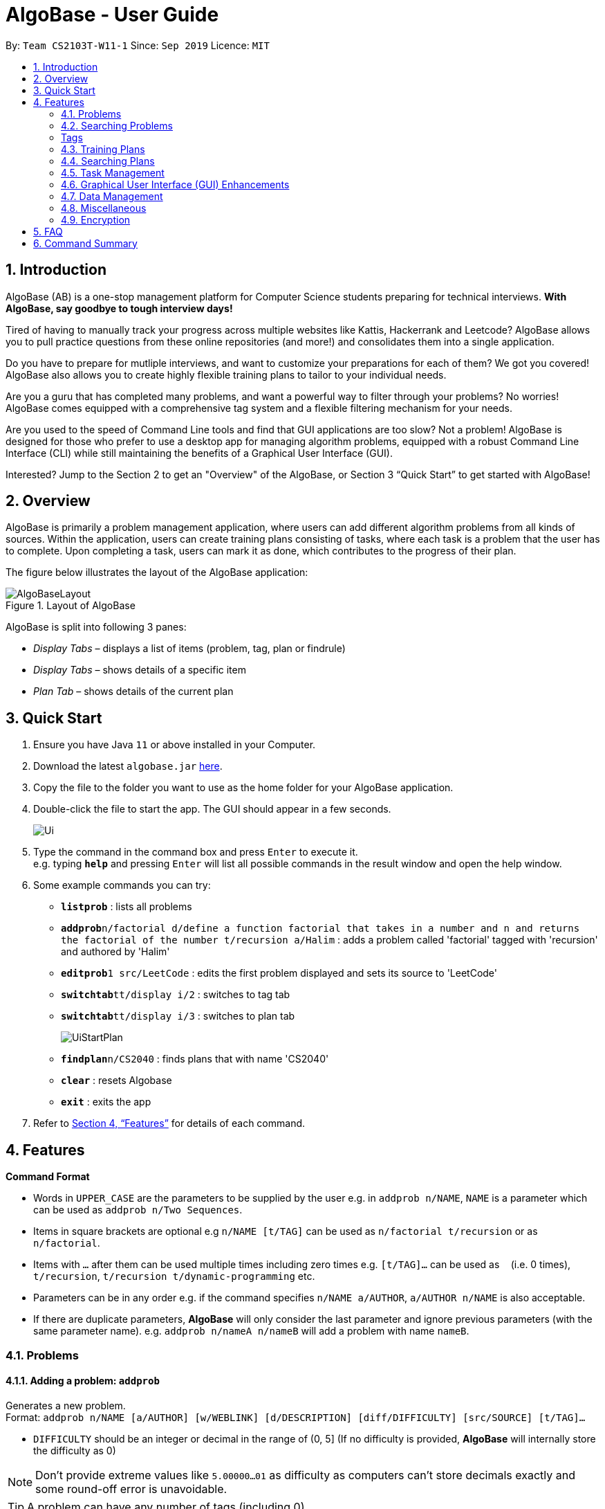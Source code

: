 = AlgoBase - User Guide
:site-section: UserGuide
:toc:
:toc-title:
:toc-placement: preamble
:sectnums:
:imagesDir: images
:stylesDir: stylesheets
:xrefstyle: full
:experimental:
ifdef::env-github[]
:tip-caption: :bulb:
:note-caption: :information_source:
endif::[]
:repoURL: https://github.com/AY1920S1-CS2103T-W11-1/main

By: `Team CS2103T-W11-1`      Since: `Sep 2019`      Licence: `MIT`

== Introduction

AlgoBase (AB) is a one-stop management platform for Computer Science students preparing for technical interviews.
**With AlgoBase, say goodbye to tough interview days!**

Tired of having to manually track your progress across multiple websites like Kattis, Hackerrank and Leetcode?
AlgoBase allows you to pull practice questions from these online repositories (and more!)
and consolidates them into a single application.

Do you have to prepare for mutliple interviews, and want to customize your preparations for each of them?
We got you covered! AlgoBase also allows you to create highly flexible training plans to tailor to your individual needs.

Are you a guru that has completed many problems, and want a powerful way to filter through your problems? No worries!
AlgoBase comes equipped with a comprehensive tag system and a flexible filtering mechanism for your needs.

Are you used to the speed of Command Line tools and find that GUI applications are too slow? Not a problem! AlgoBase is designed for those who prefer to use a desktop app for managing algorithm problems,
equipped with a robust Command Line Interface (CLI) while still maintaining the benefits of a Graphical User Interface (GUI).

Interested? Jump to the Section 2 to get an "Overview" of the AlgoBase, or Section 3 “Quick Start” to get started with AlgoBase!

// tag::overview[]
== Overview

AlgoBase is primarily a problem management application, where users can add different algorithm problems from all kinds of sources.
Within the application, users can create training plans consisting of tasks, where each task is a problem that the user has to complete.
Upon completing a task, users can mark it as done, which contributes to the progress of their plan.

The figure below illustrates the layout of the AlgoBase application:

.Layout of AlgoBase
image::gui/AlgoBaseLayout.png[]

AlgoBase is split into following 3 panes:

** _Display Tabs_ – displays a list of items (problem, tag, plan or findrule)
** _Display Tabs_  – shows details of a specific item
** _Plan Tab_ – shows details of the current plan

// end::overview[]

== Quick Start

.  Ensure you have Java `11` or above installed in your Computer.
.  Download the latest `algobase.jar` link:{repoURL}/releases[here].
.  Copy the file to the folder you want to use as the home folder for your AlgoBase application.
.  Double-click the file to start the app. The GUI should appear in a few seconds.
+
image::Ui.png[]
+
.  Type the command in the command box and press kbd:[Enter] to execute it. +
e.g. typing *`help`* and pressing kbd:[Enter] will list all possible commands in the result window and open the help window.
.  Some example commands you can try:

* *`listprob`* : lists all problems
* **`addprob`**`n/factorial d/define a function factorial that takes in a number and n and returns the factorial of the number t/recursion a/Halim` : adds a problem called 'factorial' tagged with 'recursion' and authored by 'Halim'
* **`editprob`**`1 src/LeetCode` : edits the first problem displayed and sets its source to 'LeetCode'
* **`switchtab`**`tt/display i/2` : switches to tag tab
* **`switchtab`**`tt/display i/3` : switches to plan tab
+
image::UiStartPlan.png[]
+
* **`findplan`**`n/CS2040` : finds plans that with name 'CS2040'
* **`clear`** : resets Algobase
* *`exit`* : exits the app

.  Refer to <<Features>> for details of each command.

[[Features]]
== Features

====
*Command Format*

* Words in `UPPER_CASE` are the parameters to be supplied by the user e.g. in `addprob n/NAME`, `NAME` is a parameter which can be used as `addprob n/Two Sequences`.
* Items in square brackets are optional e.g `n/NAME [t/TAG]` can be used as `n/factorial t/recursion` or as `n/factorial`.
* Items with `…`​ after them can be used multiple times including zero times e.g. `[t/TAG]...` can be used as `{nbsp}` (i.e. 0 times), `t/recursion`, `t/recursion t/dynamic-programming` etc.
* Parameters can be in any order e.g. if the command specifies `n/NAME a/AUTHOR`, `a/AUTHOR n/NAME` is also acceptable.
* If there are duplicate parameters, *AlgoBase* will only consider the last parameter and ignore previous parameters (with the same parameter name). e.g. `addprob n/nameA n/nameB` will add a problem with name `nameB`.
====

=== Problems

==== Adding a problem: `addprob`

Generates a new problem. +
Format: `addprob n/NAME [a/AUTHOR] [w/WEBLINK] [d/DESCRIPTION] [diff/DIFFICULTY] [src/SOURCE] [t/TAG]...`

* `DIFFICULTY` should be an integer or decimal in the range of (0, 5] (If no difficulty is provided, *AlgoBase* will internally store the difficulty as 0)

[NOTE]
Don't provide extreme values like `5.00000...01` as difficulty as computers can't store decimals exactly and some round-off error is unavoidable.

[TIP]
A problem can have any number of tags (including 0)

Examples:

* `addprob n/Sequences a/Tung Kam Chuen w/https://open.kattis.com/problems/sequences d/Find the sum of the number of inversions of the 2k sequences, modulo 1000000007 (109+7). diff/3.0 src/Kattis t/recursion`

==== Deleting a problem : `deleteprob`

Deletes an existing problem. +
Format: `deleteprob INDEX [f/]`

* Deletes the problem at the specified `INDEX`.
* The index refers to the index number shown in the displayed problem list.
* The index *must be a positive integer* 1, 2, 3, ...
* The command will fail if the problem identified by `INDEX` is used in some task(s) in existing plans.
Add `f/` to force AlgoBase to delete all tasks associated with the problem.

Examples:

* `listprob` +
`deleteprob 2` +
Deletes the 2nd problem in the displayed list.
* `findprob n/factorial` +
`deleteprob 1` +
Deletes the 1st problem in the results of the `findprob` command.

==== Editing a problem : `editprob`

Edits an existing problem. +
Format: `editprob INDEX [n/NAME] [d/DESCRIPTION] [a/AUTHOR]  [t/TAG]...`

* Edits the problem at the specified `INDEX`. The index refers to the index number shown in the displayed problem list. The index *must be a positive integer* 1, 2, 3, ...
* At least one of the optional fields must be provided.
* Existing values will be updated to the input values.
* When editing tags, the existing tags of the problem will be removed i.e adding of tags is not cumulative.
* You can remove all the problem's tags by typing `t/` without specifying any tags after it.

Examples:

* `editprob 1 a/John Doe` +
Edits the author of the 1st problem to be `John Doe` respectively.
* `editprob 2 n/permutations t/` +
Edits the name of the 2nd problem to be `permutations` and clears all existing tags.

==== Listing all problems : `listprob`

Displays a list of all existing problems. +
Format: `listprob`

// tag::sort[]

==== Sorting problems: `sortprob`

Sorts the current list of results by a specified order and direction. +
Format: `sortprob m/METHOD [ord/ORDER]`

* `METHOD` can be `name`, `author`, `weblink`, `difficulty` or `source`.
* `ORDER` can be `ascend` or `descend` representing ascending and descending order. The default is in ascending order.
* String-based values (i.e. `name`, `author`, etc.) are sorted alphabetically.

[NOTE]
If sorted by ascending order (i.e. the default order), empty fields will have the highest priority, which means if you execute `sortprob m/weblink`, the first few results would be (if any) without web links.

Examples:

* `sortprob m/name`
Sorts the current list of problems in ascending order of names.
* `sortprob m/author ord/descend`
Sorts the current list of problems in descending order of author names.
* `sortprob m/difficulty ord/ascend`
Sorts the current list of problems from lowest to highest difficulty.

// end::sort[]

=== Searching Problems

// tag::find[]

==== Locating problems: `findprob`

Finds problems fulfilling all provided constraints. +
Format: `findprob [n/NAME] [a/AUTHOR] [d/DESCRIPTION] [src/SOURCE] [diff/LOWER_BOUND-UPPER_BOUND] [t/TAG]...`

[NOTE]
When providing the search restrictions, you should ensure that keywords are non-blank and difficulty range is valid (as specified in `addprob` command). Also at least one search restriction should be provided.

* Name
** is case-insensitive. e.g. `henz` will match `Henz`
** is considered a match as long as one word matches. (e.g. `Henz Ben` matches both `Martin Henz` and `Ben Leong`)
** is matched word by word. e.g. `hello` will match `hello world` but not `helloworld`
* Author requires an exact match.
* Description
** is case-insensitive
** is matched word by word
** is considered as a match only when the problem's description includes all words in the constraint. e.g. `wordA wordB` matches `wordC wordB wordA` not `wordD wordA`

[NOTE]
Words are separated by empty spaces. Thus if we have a sentence "Hello, world!", we have two words `Hello,` and `world!`.

* Source requires an exact match.
* Tag
** Constraints are separated by spaces. (e.g. `findprob t/Recursion Brute-Force` will display all problems with both tag `Recursion` and `Brute-Force`)
** Constraint tag set is a subset of matching problems. (e.g. `findprob t/Recursion Brute-Force` will match problem with tags `Recursion`+`Brute-Force`+`Playful` but not `Recursion`+`Adhoc`)
** Two tags are considered equal only when their tag strings are exactly matched.
* Difficulty
** matches problems with `LOWER_BOUND \<= difficulty \<= UPPER_BOUND`

[TIP]
If you want to match problems with exact difficulty `1.5`, please use `diff/1.5-1.5`. +
If you want to match problems with with difficulty no lower than `1.5`, please use `diff/1.5-5.0` because `5.0` is the upper limit of difficulty.

[NOTE]
Ensure that `-` only appears once as the connective between two bounds (i.e. negative difficulty is not allowed, as mentioned before). Otherwise the command is considered invalid.

Examples:

* `findprob n/Sequences` +
Returns any problem with word `Sequences` (case-insensitive) in its name.
* `findprob t/algorithm diff/2.0-4.0` +
Returns any problem with `algorithm` as one of its tags **AND** with a difficulty between 2.0 and 4.0 (inclusive).
* `findprob a/Hentin Marz src/Kattis` +
Returns any problem from `Kattis` that's authored by `Hentin Marz`.

// end::find[]

// tag::findrule[]

==== Storing a problem-finding rule: `addfindrule`

Saves a problem-finding rule from provided constraints. +
Format: `addfindrule RULE_NAME [n/NAME] [a/AUTHOR] [d/DESCRIPTION] [src/SOURCE] [diff/LOWER_BOUND-UPPER_BOUND] [t/TAG]...` +
Alias: `afr`

[TIP]
The feature of storing/applying a problem-finding rule is complementary to the plan and tag feature: both tag and plan requires you to categorize problems one by one manually. If you simply want to "keep a list of problems" that fulfills certain conditions, say "algorithm questions of medium difficulty" or "graph theory questions from Kattis", you may store these rules using `addfindrule` and `apply` them later. Unlike plans, as you add new questions to AlgoBase, so long as the new questions fulfill the search rule, they will show up if you `apply` that rule.

[NOTE]
The rules for constraints are the same as those described in `findprob` command.

Examples:

* `addfindrule MediumDiffAlgo t/algorithm diff/2.0-4.0` +
Adds a new find rule named `MediumDiffAlgo` that when applied, returns any problem with `algorithm` as one of its tags AND with a difficulty between 2.0 and 4.0 (inclusive).
* `addfindrule Kattis src/Kattis` or `afr Kattis src/Kattis` +
Adds a new find rule named `Kattis` that when applied, returns any problem from `Kattis`.

==== Applying a problem-finding rule: `apply`

Applies a problem-finding rule. +
Format: `apply INDEX`

* Applies the find rule at the specified `INDEX`.
* The index refers to the index number shown in the displayed find rule list.
* The index *must be a positive integer* 1, 2, 3, ...

[TIP]
You can find problem-finding rules that you can `apply` with in the "Find Rules" panel by clicking on the "Find Rules" tab.

image::apply_tip_find_rule_tab.png[]

[NOTE]
`apply` a problem-finding rule is essentially the same as executing a pre-filled `findprob` command.

Examples:

* `apply 2` +
Applies the 2nd find rule in the displayed list.

==== Deleting a problem-finding rule: `deletefindrule`

Deletes a problem-finding rule. +
Format: `deletefindrule INDEX` +
Alias: `dfr`

* Deletes the find rule at the specified `INDEX`.
* The index refers to the index number shown in the displayed find rule list.
* The index *must be a positive integer* 1, 2, 3, ...

Examples:

* `deletefindrule 2` or `dfr 2` +
Deletes the 2nd find rule in the displayed list.

// end::findrule[]

// tag::tag[]
[Tags]
=== Tags

==== Creating new tags: `addtag`

Generates a new tag. +
Format: `addtag t/NAME`

Examples:

* `addtag t/sssp`

==== Listing tags: `listtag`

Displays a list of all existing tags. +
Format: `listtag`

==== Deleting current tags: `deletetag`

Deletes an existing tag. +
Format: `deletetag INDEX`

Examples:

* `deletetag 1`

==== Editing tags: `edittag`

Edits an existing tag. +
Format: `edittag INDEX t/NAME`

Examples:

* `edittag 1 t/difficult`

// end::tag[]

=== Training Plans

Training plans consist of wrapped-up problems which we call `task` s.

==== Adding a plan: `addplan`

Generates a new plan. +
Format: `addplan n/NAME [d/DESCRIPTION] [start/START_DATE] [end/END_DATE]`

* Plans cannot have duplicate names.
* `START_DATE` and `END_DATE` should be in the format of `yyyy-MM-dd`
* `START_DATE` should be before or equal to `END_DATE`.
* `START_DATE` will be `LocalDate#now()` if not specified, and `END_DATE` will be one month from `START_DATE` if not specified.

Examples:

* `addplan n/CS2040 d/past year questions in practical exams start/2019-01-01 end/3019-12-12`

==== Deleting a plan : `deleteplan`

Deletes an existing plan. +
Format: `deleteplan INDEX`

* Deletes the plan at the specified `INDEX`.
* The index refers to the index number shown in the displayed plan list.
* The index *must be a positive integer* 1, 2, 3, ...

Examples:

* `listplan` +
`deleteplan 2` +
Deletes the 2nd problem in the displayed list.
* `findplan n/CS2040` +
`delete 1` +
Deletes the 1st problem in the results of the `findplan` command (will be introduced in the next section).

==== Editing a plan : `editplan`

Edits an existing plan. +
Format: `editplan INDEX [n/NAME] [d/DESCRIPTION] [start/START_DATE] [end/END_DATE]`

* Edits the plan at the specified `INDEX`. The index refers to the index number shown in the displayed plan list. The index *must be a positive integer* 1, 2, 3, ...
* At least one of the optional fields must be provided.
* Existing values will be updated to the input values.
* `START_DATE` should be before or equal to `END_DATE`.

Examples:

* `editplan 1 d/past year questions of sit-in labs` +
Edits the description of the 1st plan to be `past year questions of sit-in labs` respectively.
* `editplan 2 start/2019-08-13` +
Edits the starting date of the 2nd plan to be `2019-08-13`.

==== Listing all plans : `listplan`

Displays a list of all existing plans. +
Format: `listplan`

=== Searching Plans

==== Locating plans: `findplan`

Finds plans fulfilling all provided constraints. +
Format: `findplan [n/NAME] [d/DESCRIPTION] [start/RANGE_START] [end/RANGE_END] [task/TASK_NAME]`

* Name
** is case-insensitive.
** is considered a match as long as one word matches.
** is matched word by word.
* Description
** is case-insensitive
** is matched word by word
** is considered as a match only when the problem's description includes all words in the constraint.
* Start and end range
** is considered a match when there exist overlaps in time. (e.g. a plan with start date of `2019-01-01` and end date of `2019-03-03` matches a plan with start date of `2019-02-02` and end date of `2019-04-04`)
** both `RANGE_START` and `RANGE_END` should be specified.
** `RANGE_START` should be before or equal to `RANGE_END`.
* Task name
** is case-sensitive.
** is matched word by word.
** is considered a match only when there is a task whose name is exactly the same as the given task name.

// tag::task[]
=== Task Management

==== Adding a new task to a plan: `addtask`

Adds a task to a specified plan. +
Format: `addtask plan/PLAN_INDEX prob/PROBLEM_INDEX [due/DUE_DATE]`

* `DUE_DATE` should be in between plan's `startDate` and `endDate` (inclusive).

Examples:

* `addtask plan/1 prob/1 due/2019-12-12`

==== Copying a task from one plan to another: `copytask`

Copies a specified task from one plan to another. +
Format: `copytask task/TASK_INDEX from/PLAN_INDEX to/PLAN_INDEX`

* Task identified by `TASK_INDEX` should have a due date in between plan's `startDate` and `endDate` (inclusive).

Examples:

* `copytask task/1 from/1 to/2`

==== Deleting a task from a plan: `deletetask`

Deletes a specified task from a specified plan. +
Format: `deletetask plan/PLAN_INDEX task/TASK_INDEX`

Examples:

* `deletetask plan/1 task/1`

==== Marking a task as done: `donetask`

Marks a specified task in a specified plan as done. +
Format: `donetask plan/PLAN_INDEX task/TASK_INDEX`

Examples:

* `donetask plan/1 task/1`

==== Editing due date of a task from a plan: `edittask`

Edits the due date of a specified task from a specified plan. +
Format: `edittask plan/PLAN_INDEX task/TASK_INDEX due/DUE_DATE`

* `DUE_DATE` should be in between plan's `startDate` and `endDate` (inclusive).

Examples:

* `edittask plan/1 task/1 due/2019-12-12`

==== Marking a task as undone: `undonetask`

Marks a specified task in a specified plan as undone. +
Format: `undonetask plan/PLAN_INDEX task/TASK_INDEX`

Examples:

* `undonetask plan/1 task/1`

==== Moving a task from one plan to another: `movetask`

Moves a specified task from a specified plan to another. +
Format: `movetask task/TASK_INDEX from/PLAN_INDEX to/PLAN_INDEX`

* Task identified by `TASK_INDEX` should have a due date in between plan's `startDate` and `endDate` (inclusive).

Examples:

* `movetask task/1 from/1 to/2`

==== Setting the plan to be used in main display: `setplan`

Sets a specified plan as the current display plan. +
Format: `setplan PLAN_INDEX`

Examples:

* `setplan 10`
// end::task[]

// tag::gui[]
=== Graphical User Interface (GUI) Enhancements

AlgoBase currently supports several GUI features with an intuitive layout, including the following:

* Opening, Closing and Switching between Tabs
* Editing a Problem / Plan
* Deleting a Problem / Plan

==== Tabs

There are 3 types of tabs in AlgoBase. 2 of them, Display and Details tabs, are illustrated in the figure below.

.Types of tabs and their usage
image::gui/TabsOverview1.png[width="70%"]


* **Display tabs** give a high level overview of the contents of a list of items
(e.g. a list of _problems_ / _tags_ / _plans_ / _findrules_).
* **Details tabs** give a more detailed description of an item in a display tab.

Much like tabs you see in other applications, tabs in AlgoBase work the same way:

* Switch Tab – Click on a tab to switch tabs
* Open Tab – Double click on an item in the Display tab to open it in the Details tab
* Close Tab – Click on the `x` button next to a Details tab to close it.

[NOTE]
Display Tabs cannot be closed.

==== Editing a Problem / Plan

The following steps show how a user can edit problems or plans from the GUI.

Step 1: Select the problem / plan you want to delete by double clicking on it.

.Plan with name "Data Structures" is opened.
image::gui/EditPlanUiAction0Annotated.png[width="70%"]

Step 2: Make changes to the problem / plan by editing the fields directly.

.The name and start date of the plan are modified.
image::gui/EditPlanUiAction1Annotated.png[width="70%"]

Step 3: Save changes to the problem / plan by clicking on the _Edit Problem_ / _Edit Plan_ button.

.The plan is successfully edited.
image::gui/EditPlanUiAction2Annotated.png[width="70%"]

[NOTE]
The _Edit Plan_ Button cannot be clicked if there are no changes made to the plan.

==== Deleting a Problem / Plan

The following steps show how a user can delete problems or plans from the GUI.

Step 1: Select the problem / plan you want to delete by double clicking on it.

.Problem with name "Sequences" is opened.
image::gui/DeleteProblemUiAction0Annotated.png[width="70%"]

Step 2: Click on the red _Delete Problem_ / _Delete Plan_ button at the bottom right.
To prevent accidental deletion, a warning dialog will appear to confirm if you would like to delete the item.
Click on the _"confirm"_ button.

.Warning Dialog to confirm problem being deleted.
image::gui/DeleteProblemUiAction1Annotated.png[width="70%"]

Step 3: Click on _Confirm_.

.The problem is successfully deleted.
image::gui/DeleteProblemUiAction2Annotated.png[width="70%"]

// end::gui[]
// tag::tab[]

==== Switching Tabs: `switchtab`

.Demonstration of the `SwitchTab` command
image::gui/SwitchTabCommand.png[width="70%"]

Switches between tabs in the GUI +
Format: `switchtab tt/TAB_TYPE i/TAB_INDEX` +
Format: `st tt/TAB_TYPE i/TAB_INDEX`

* Tab Type
** can be **display** or **details**
** Alternatively, **display** and **details** can be replaced by **1** and **2** respectively

Examples:

* `switchtab tt/display i/3` – Switches to the third **display** tab (i.e. _plans_ tab).
* `st tt/1 i/3` – Same effects as the previous command but in a shorter format.
* `switchtab tt/details i/3` – Switches to the third **details** tab
* `st tt/2 i/3` – Same effects as the previous command but in a shorter format.


==== Opening Tabs: `opentab`

.Demonstration of the `OpenTab` command
image::gui/OpenTabCommand.png[width="70%"]

Opens a new **Details** tab in the GUI +
Format: `opentab m/MODEL_TYPE i/MODEL_INDEX` +
Format: `ot m/MODEL_TYPE i/MODEL_INDEX`


* Model Type
** can be _problem_, _tag_, _plan_ and _findrule_
** Alternatively, _problem_, _tag_, _plan_ and _findrule_ can be replaced by _1_, _2_, _3_ and _4_ respectively

Examples:

* `opentab m/problem i/2` – Opens the 2nd problem in the list of problems.
* `ot m/1 i/2` – Same effects as the previous command but in a shorter format.
* `opentab m/plan i/3` – Opens the 3nd plan in the list of plans.
* `ot m/3 i/3` – Same effects as the previous command but in a shorter format.

==== Closing Tabs: `closetab`
Closes a **details** tab in the GUI +
Format: `closetab i/DETAILS_TAB_INDEX` +
Format: `ct i/DETAILS_TAB_INDEX`

Examples:

* `closetab i/3` – Closes the third **details** tab
* `ct i/1` – Same effects as the previous command but in a shorter format.
// end::tab[]

=== Data Management

==== Importing data: `import`

Imports external data of a specified format (e.g. JSON) into local storage. +
Format: `import format/FORMAT path/FILE_PATH`

* Format can only be `JSON`.
* File path refers to the relative path of the input file.

Examples:

* `import format/json path/./steven_halim_secret.json`

==== Exporting data: `export`

Exports data into a specified format (e.g. JSON). +
Format: `export format/FORMAT path/DIRECTORY_PATH`

* Format can only be `JSON`.
* Directory path refers to the relative path of the directory to store the output file.

Examples:

* `export format/json path/.`

=== Miscellaneous

==== Viewing help : `help`

List all possible commands or find command usage using the command word. +
Format: `help [COMMAND_WORD]`

* `help`
Shows all possible commands.
* `help addprob`
Shows command usage for `addprob` command.

[NOTE]
`help` command only searches commands' full command word. (i.e. aliases is not supported by `help`)

==== Clearing all entries : `clear`

Clears all entries from AlgoBase. +
Format: `clear`

==== Exiting the program : `exit`

Exits the program. +
Format: `exit`

==== Navigating the command history

You can press kbd:[↑] to navigate back or kbd:[↓] to navigate forward in the command history.

==== Saving the data

AlgoBase data is saved in the hard disk automatically after any command that changes the data. +
There is no need to save manually.

=== Encryption

==== Encrypting data files `[coming in v2.0]`

== FAQ

*Q*: How do I transfer my data to another Computer? +
*A*: Install the app in the other computer and overwrite the empty data file it creates with the file that contains the data of your previous AlgoBase folder.

== Command Summary
* Problems
** *Add Problem* `addprob n/NAME [d/DESCRIPTION] [a/AUTHOR] [t/TAG]...` +
e.g. `addprob  n/factorial d/define a function factorial that takes in a number n and returns the factorial of the number t/recursion a/Wee Han`
** *List Problems* : `listprob` +
** *Edit Problems* : `editprob INDEX [d/DESCRIPTION] [a/AUTHOR] [t/TAG]...` +
e.g. `editprob 2 n/permutations t/`
** *Delete Problem* : `deleteprob INDEX` +
e.g. `deleteprob 3`
** *Sort Problems* : `sortprob m/METHOD [ord/ORDER]` +
e.g. `sortprob m/difficulty ord/ascend`
** *Find Problems* : `findprob [n/NAME] [a/AUTHOR] [d/DESCRIPTION] [src/SOURCE] [diff/LOWER_BOUND-UPPER_BOUND] [t/TAG]…` +
e.g. `findprob t/algorithm diff/2.0-4.0`
** *Add Find Rule*: `addfindrule RULE_NAME [n/NAME] [a/AUTHOR] [d/DESCRIPTION] [src/SOURCE] [diff/LOWER_BOUND-UPPER_BOUND] [t/TAG]…` +
e.g. `addfindrule MediumDiffAlgo t/algorithm diff/2.0-4.0`
** *Apply Find Rule*: `apply INDEX` +
e.g. `apply 2`
** *Delete Find Rule*: `deletefindrule INDEX` +
e.g. `deletefindrule 2`

* Tags
** *New Tag* : `addtag t/NAME` +
e.g. `addtag t/sssp`
** *List Tags* : `listtag`
** *Delete Tag* : `deletetag INDEX` +
e.g. `deletetag 3`
** *Edit tag* : `edittag INDEX t/TAGNAME` +
e.g. `edittag 1 t/sort`

* Plans
** *Add Training Plan* : `addplan n/NAME [d/DESCRIPTION] [start/START_DATE] [end/END_DATE]` +
e.g. `addplan n/CS2040`
** *Edit Training Plan* : `editplan INDEX [n/NAME] [d/DESCRIPTION] [start/START_DATE] [end/END_DATE]` +
e.g. `editplan 1 n/training start/2020-02-02`
** *Find Training Plans* : `findplan [n/NAME] [d/DESCRIPTION] [start/RANGE_START] [end/RANGE_END] [task/TASK_NAME]` +
e.g. `find n/CS2040 start/2019-03-01 end/2019-03-31`
** *List Training Plans* : `listplan`
** *Delete Training Plan* : `deleteplan INDEX` +
e.g. `deleteplan 2`

* Tasks
** *Add Task to Training Plan* : `addtask plan/PLAN_INDEX prob/PROBLEM_INDEX` +
e.g. `addtask plan/1 prob/2`
** *Copy Tasks among Plans* : `copytask task/TASK_INDEX from/PLAN_INDEX to/PLAN_TASK` +
e.g. `copytask task/1 from/1 to/2`
** *Delete Task from Training Plan* : `deletetask plan/PLAN_INDEX task/TASK_INDEX` +
e.g. `deletetask plan/1 task/2`
** *Edit Due Date of Task* : `edittask plan/PLAN_INDEX task/TASK_INDEX due/DUE_DATE` +
e.g. `edittask plan/1 task/2 due/2019-12-12`
** *Mark Task as done* : `donetask plan/PLAN_INDEX task/TASK_INDEX` +
e.g. `donetask plan/1 task/2`
** *Mark Task as undone* : `undonetask plan/PLAN_INDEX task/TASK_INDEX` +
e.g. `undonetask plan/1 task/2`
** *Move Tasks among Plans* : `movetask task/TASK_INDEX from/PLAN_INDEX to/PLAN_TASK` +
e.g. `movetask task/1 from/1 to/2`
** *Set Current Plan* : `setplan PLAN_TASK` +
e.g. `setplan 10`

* Tabs
** *Switch Tab* : `switchtab tt/TAB_TYPE i/TAB_INDEX` +
e.g. `switchtab tt/display i/3`
** *Open Tab* : `opentab m/MODEL_TYPE i/TAB_INDEX` +
e.g. `opentab m/problem i/2`
** *Close Tab* : `closetab i/DETAILS_TAB_INDEX` +
e.g. `closetab i/3`

* Storage
** *Exporting data* : `export format/FORMAT path/DIRECTORY_PATH` +
e.g. `export format/json path/.`
** *Importing data* : `import format/FORMAT path/FILE_PATH` +
e.g. `import format/json path/./steven_halim_secret.json`

* Miscellaneous
** *Help* : `help`
** *Clear* : `clear`
** *Exit* : `exit`
